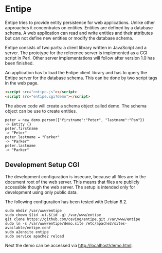 * Entipe
Entipe tries to provide entity persistence for web applications.
Unlike other approaches it concentrates on entities.  Entities are
defined by a database schema.  A web application can read and write
entities and their attributes but can not define new entities or
modify the database schema.

Entipe consists of two parts: a client library written in JavaScript
and a server.  The prototype for the reference server is implemented
as a CGI script in Perl.  Other server implementations will follow
after version 1.0 has been finished.

An application has to load the Entipe client library and has to query
the Entipe server for the database schema.  This can be done by two
script tags in the web page.

#+BEGIN_SRC html
<script src="entipe.js"></script>
<script src="entipe.cgi?demo"></script>
#+END_SRC

The above code will create a schema object called demo.  The schema
object can be use to create entities.

: peter = new demo.person({"firstname":"Peter", "lastname":"Pan"})
: -> Entity {}
: peter.firstname
: -> "Peter"
: peter.lastname = "Parker"
: -> "Parker"
: peter.lastname
: -> "Parker"

** Development Setup CGI
The development configuration is insecure, because all files are in
the document root of the web server.  This means that files are
publicly accessible though the web server.  The setup is intended only
for development using only public data.

The following configuration has been tested with Debian 8.2.

: sudo mkdir /var/www/entipe
: sudo chown $(id -u).$(id -g) /var/www/entipe
: git clone https://github.com/ceving/entipe.git /var/www/entipe
: sudo ln -s /var/www/entipe/demo.site /etc/apache2/sites-available/entipe.conf
: sudo a2ensite entipe
: sudo service apache2 reload

Next the demo can be accessed via [[http://localhost/demo.html][http://localhost/demo.html]].
